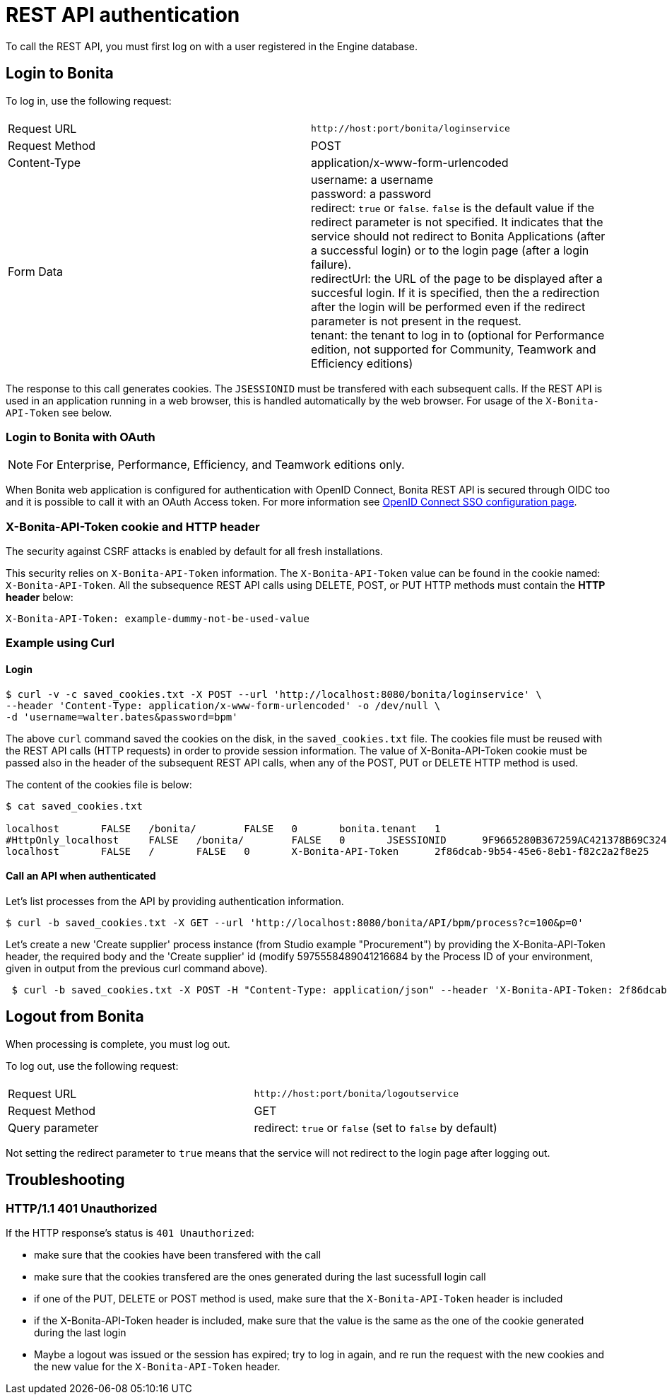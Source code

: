 = REST API authentication
:page-aliases: ROOT:rest-api-authentication.adoc
:description: To call the REST API, you must first log on with a user registered in the Engine database.

{description}

== Login to Bonita

To log in, use the following request:

|===
|  |

| Request URL
| `+http://host:port/bonita/loginservice+`

| Request Method
| POST

| Content-Type
| application/x-www-form-urlencoded

| Form Data
| username: a username +
password: a password +
redirect: `true` or `false`. `false` is the default value if the redirect parameter is not specified. It indicates that the service should not redirect to Bonita Applications (after a successful login) or to the login page (after a login failure). +
redirectUrl: the URL of the page to be displayed after a succesful login. If it is specified, then the a redirection after the login will be performed even if the redirect parameter is not present in the request. +
tenant: the tenant to log in to (optional for Performance edition, not supported for Community, Teamwork and Efficiency editions)
|===

The response to this call generates cookies.
The `JSESSIONID` must be transfered with each subsequent calls. If the REST API is used in an application running in a web browser, this is handled automatically by the web browser.
For usage of the `X-Bonita-API-Token` see below.

=== Login to Bonita with OAuth

[NOTE]
====

For Enterprise, Performance, Efficiency, and Teamwork editions only.
====

When Bonita web application is configured for authentication with OpenID Connect, Bonita REST API is secured through OIDC too and it is possible to call it with an OAuth Access token. For more information see xref:ROOT:single-sign-on-with-oidc.adoc#rest-api[OpenID Connect SSO configuration page].

=== X-Bonita-API-Token cookie and HTTP header

The security against CSRF attacks is enabled by default for all fresh installations.

This security relies on `X-Bonita-API-Token` information. The `X-Bonita-API-Token` value can be found in the cookie named: `X-Bonita-API-Token`. All the subsequence REST API calls using DELETE, POST, or PUT HTTP methods must contain the *HTTP header* below:

----
X-Bonita-API-Token: example-dummy-not-be-used-value
----

=== Example using Curl

==== Login

[source,bash]
----
$ curl -v -c saved_cookies.txt -X POST --url 'http://localhost:8080/bonita/loginservice' \
--header 'Content-Type: application/x-www-form-urlencoded' -o /dev/null \
-d 'username=walter.bates&password=bpm'
----

The above `curl` command saved the cookies on the disk, in the `saved_cookies.txt` file.
The cookies file must be reused with the REST API calls (HTTP requests) in order to provide session information.
The value of X-Bonita-API-Token cookie must be passed also in the header of the subsequent REST API calls, when any of the POST, PUT or DELETE HTTP method is used.

The content of the cookies file is below:

[source,bash]
----
$ cat saved_cookies.txt

localhost	FALSE	/bonita/	FALSE	0	bonita.tenant	1
#HttpOnly_localhost	FALSE	/bonita/	FALSE	0	JSESSIONID	9F9665280B367259AC421378B69C3244
localhost	FALSE	/	FALSE	0	X-Bonita-API-Token	2f86dcab-9b54-45e6-8eb1-f82c2a2f8e25
----

==== Call an API when authenticated

Let's list processes from the API by providing authentication information.

[source,bash]
----
$ curl -b saved_cookies.txt -X GET --url 'http://localhost:8080/bonita/API/bpm/process?c=100&p=0'
----

Let's create a new 'Create supplier' process instance (from Studio example "Procurement") by providing the X-Bonita-API-Token header, the required body and the 'Create supplier' id (modify 5975558489041216684 by the Process ID of your environment, given in output from the previous curl command above).

[source,bash]
----
 $ curl -b saved_cookies.txt -X POST -H "Content-Type: application/json" --header 'X-Bonita-API-Token: 2f86dcab-9b54-45e6-8eb1-f82c2a2f8e25' --data '{"supplierInput":{"name":"My supplier","description":"This is the best supplier"}}' --url "http://localhost:8080/bonita/API/bpm/process/5975558489041216684/instantiation"
----

== Logout from Bonita

When processing is complete, you must log out.

To log out, use the following request:

|===
|  |

| Request URL
| `+http://host:port/bonita/logoutservice+`

| Request Method
| GET

| Query parameter
| redirect: `true` or `false` (set to `false` by default)
|===

Not setting the redirect parameter to `true` means that the service will not redirect to the login page after logging out.

== Troubleshooting

=== HTTP/1.1 401 Unauthorized

If the HTTP response's status is `401 Unauthorized`:

* make sure that the cookies have been transfered with the call
* make sure that the cookies transfered are the ones generated during the last sucessfull login call
* if one of the PUT, DELETE or POST method is used, make sure that the `X-Bonita-API-Token` header is included
* if the X-Bonita-API-Token header is included, make sure that the value is the same as the one of the cookie generated during the last login
* Maybe a logout was issued or the session has expired; try to log in again, and re run the request with the new cookies and the new value for the `X-Bonita-API-Token` header.
